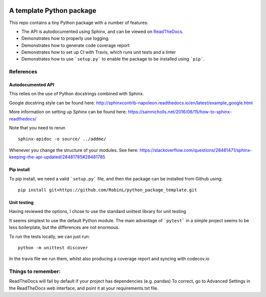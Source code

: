 .. image:: https://travis-ci.org/RobinL/python_package_template.svg?branch=dev
    :target: https://travis-ci.org/RobinL/python_package_template

.. image:: https://codecov.io/gh/RobinL/python_package_test_rl/branch/dev/graph/badge.svg
  :target: https://codecov.io/gh/RobinL/python_package_test_rl

.. image:: https://readthedocs.org/projects/python-package-test-rl/badge/?version=latest
    :target: http://python-package-test-rl.readthedocs.io/en/latest/
    :alt: Documentation Status


A template Python package 
=========================

This repo contains a tiny Python package with a number of features:

- The API is autodocumented using Sphinx, and can be viewed on `ReadTheDocs <http://python-package-test-rl.readthedocs.io/en/latest/>`_.
- Demonstrates how to properly use logging.
- Demonstrates how to generate code coverage report 
- Demonstrates how to set up CI with Travis, which runs unit tests and a linter
- Demonstrates how to use ```setup.py``` to enable the package to be installed using ```pip```.

References
----------

Autodocumented API
~~~~~~~~~~~~~~~~~~

This relies on the use of Python docstrings combined with Sphinx.

Google docstring style can be found here:
http://sphinxcontrib-napoleon.readthedocs.io/en/latest/example_google.html

More information on setting up Sphinx can be found here:
https://samnicholls.net/2016/06/15/how-to-sphinx-readthedocs/

Note that you need to rerun

::

    sphinx-apidoc -o source/ ../addme/

Whenever you change the structure of your modules.  See here:
https://stackoverflow.com/questions/28481471/sphinx-keeping-the-api-updated/28481785#28481785



Pip install
~~~~~~~~~~~
To pip install, we need a valid ```setup.py``` file, and then the package can be installed from Github using:

::

    pip install git+https://github.com/RobinL/python_package_template.git

Unit testing
~~~~~~~~~~~~

Having reviewed the options, I chose to use the standard unittest library for unit testing

It seems simplest to use the default Python module.  The main advantage of ```pytest``` in a simple project seems to be less boilerplate, but the differences are not enormous.  

To run the tests locally, we can just run:

::

    python -m unittest discover

In the travis file we run them, whilst also producing a coverage report and syncing with codecov.io


Things to remember:
-------------------

ReadTheDocs will fail by default if your project has dependencies (e.g. pandas)
To correct, go to Advanced Settings in the ReadTheDocs web interface, and point it at your requirements.txt file.

